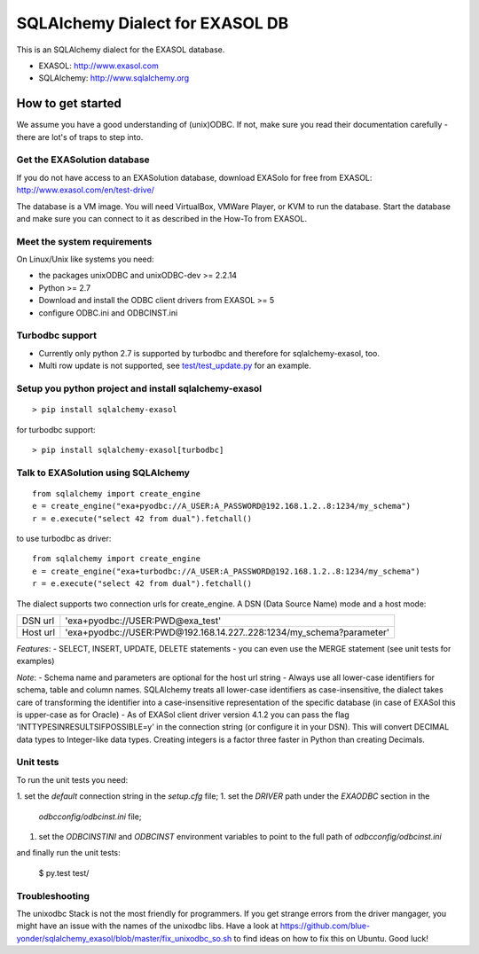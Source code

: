 SQLAlchemy Dialect for EXASOL DB
================================


.. image:: https://travis-ci.org/blue-yonder/sqlalchemy_exasol.svg?branch=master
    :target: https://travis-ci.org/blue-yonder/sqlalchemy_exasol
.. image:: https://coveralls.io/repos/github/blue-yonder/sqlalchemy_exasol/badge.svg?branch=master
    :target: https://coveralls.io/github/blue-yonder/sqlalchemy_exasol?branch=master
.. image:: https://requires.io/github/blue-yonder/sqlalchemy_exasol/requirements.svg?branch=master
     :target: https://requires.io/github/blue-yonder/sqlalchemy_exasol/requirements/?branch=master
     :alt: Requirements Status


This is an SQLAlchemy dialect for the EXASOL database.

- EXASOL: http://www.exasol.com
- SQLAlchemy: http://www.sqlalchemy.org

How to get started
------------------

We assume you have a good understanding of (unix)ODBC. If not, make sure you read their documentation carefully - there are lot's of traps to step into.

Get the EXASolution database
````````````````````````````

If you do not have access to an EXASolution database, download EXASolo for free from EXASOL: http://www.exasol.com/en/test-drive/

The database is a VM image. You will need VirtualBox, VMWare Player, or KVM to run the database. Start the database and make sure you can connect to it as described in the How-To from EXASOL.

Meet the system requirements
````````````````````````````

On Linux/Unix like systems you need:

- the packages unixODBC and unixODBC-dev >= 2.2.14
- Python >= 2.7
- Download and install the ODBC client drivers from EXASOL >= 5
- configure ODBC.ini and ODBCINST.ini

Turbodbc support
````````````````

- Currently only python 2.7 is supported by turbodbc and therefore for sqlalchemy-exasol, too.
- Multi row update is not supported, see `test/test_update.py <test/test_update.py>`_ for an example.


Setup you python project and install sqlalchemy-exasol
``````````````````````````````````````````````````````

::

	> pip install sqlalchemy-exasol
	
for turbodbc support:

::

	> pip install sqlalchemy-exasol[turbodbc]

Talk to EXASolution using SQLAlchemy
````````````````````````````````````

::

	from sqlalchemy import create_engine
	e = create_engine("exa+pyodbc://A_USER:A_PASSWORD@192.168.1.2..8:1234/my_schema")
	r = e.execute("select 42 from dual").fetchall()
	
to use turbodbc as driver:

::

	from sqlalchemy import create_engine
	e = create_engine("exa+turbodbc://A_USER:A_PASSWORD@192.168.1.2..8:1234/my_schema")
	r = e.execute("select 42 from dual").fetchall()


The dialect supports two connection urls for create_engine. A DSN (Data Source Name) mode and a host mode:

========  ====================================================================
DSN url   'exa+pyodbc://USER:PWD@exa_test'
Host url  'exa+pyodbc://USER:PWD@192.168.14.227..228:1234/my_schema?parameter'
========  ====================================================================

*Features*:
- SELECT, INSERT, UPDATE, DELETE statements
- you can even use the MERGE statement (see unit tests for examples)

*Note*: 
- Schema name and parameters are optional for the host url string
- Always use all lower-case identifiers for schema, table and column names. SQLAlchemy treats all lower-case identifiers as case-insensitive, the dialect takes care of transforming the identifier into a case-insensitive representation of the specific database (in case of EXASol this is upper-case as for Oracle)
- As of EXASol client driver version 4.1.2 you can pass the flag 'INTTYPESINRESULTSIFPOSSIBLE=y' in the connection string (or configure it in your DSN). This will convert DECIMAL data types to Integer-like data types. Creating integers is a factor three faster in Python than creating Decimals.


Unit tests
``````````

To run the unit tests you need:

1. set the `default` connection string in the `setup.cfg` file;
1. set the `DRIVER` path under the `EXAODBC` section in the
   `odbcconfig/odbcinst.ini` file;
1. set the `ODBCINSTINI` and `ODBCINST` environment variables to point to the
   full path of `odbcconfig/odbcinst.ini`

and finally run the unit tests:

    $ py.test test/


Troubleshooting
```````````````

The unixodbc Stack is not the most friendly for programmers. If you get strange errors from the driver mangager, you might have an issue with the names of the unixodbc libs. Have a look at https://github.com/blue-yonder/sqlalchemy_exasol/blob/master/fix_unixodbc_so.sh to find ideas on how to fix this on Ubuntu. Good luck!

